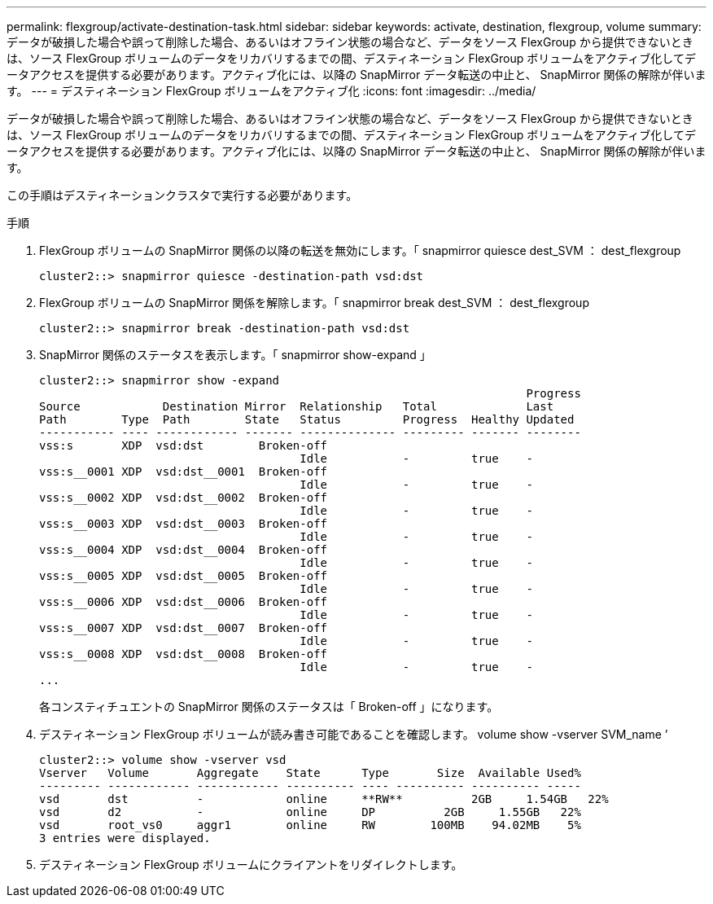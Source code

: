 ---
permalink: flexgroup/activate-destination-task.html 
sidebar: sidebar 
keywords: activate, destination, flexgroup, volume 
summary: データが破損した場合や誤って削除した場合、あるいはオフライン状態の場合など、データをソース FlexGroup から提供できないときは、ソース FlexGroup ボリュームのデータをリカバリするまでの間、デスティネーション FlexGroup ボリュームをアクティブ化してデータアクセスを提供する必要があります。アクティブ化には、以降の SnapMirror データ転送の中止と、 SnapMirror 関係の解除が伴います。 
---
= デスティネーション FlexGroup ボリュームをアクティブ化
:icons: font
:imagesdir: ../media/


[role="lead"]
データが破損した場合や誤って削除した場合、あるいはオフライン状態の場合など、データをソース FlexGroup から提供できないときは、ソース FlexGroup ボリュームのデータをリカバリするまでの間、デスティネーション FlexGroup ボリュームをアクティブ化してデータアクセスを提供する必要があります。アクティブ化には、以降の SnapMirror データ転送の中止と、 SnapMirror 関係の解除が伴います。

この手順はデスティネーションクラスタで実行する必要があります。

.手順
. FlexGroup ボリュームの SnapMirror 関係の以降の転送を無効にします。「 snapmirror quiesce dest_SVM ： dest_flexgroup
+
[listing]
----
cluster2::> snapmirror quiesce -destination-path vsd:dst
----
. FlexGroup ボリュームの SnapMirror 関係を解除します。「 snapmirror break dest_SVM ： dest_flexgroup
+
[listing]
----
cluster2::> snapmirror break -destination-path vsd:dst
----
. SnapMirror 関係のステータスを表示します。「 snapmirror show-expand 」
+
[listing]
----
cluster2::> snapmirror show -expand
                                                                       Progress
Source            Destination Mirror  Relationship   Total             Last
Path        Type  Path        State   Status         Progress  Healthy Updated
----------- ---- ------------ ------- -------------- --------- ------- --------
vss:s       XDP  vsd:dst        Broken-off
                                      Idle           -         true    -
vss:s__0001 XDP  vsd:dst__0001  Broken-off
                                      Idle           -         true    -
vss:s__0002 XDP  vsd:dst__0002  Broken-off
                                      Idle           -         true    -
vss:s__0003 XDP  vsd:dst__0003  Broken-off
                                      Idle           -         true    -
vss:s__0004 XDP  vsd:dst__0004  Broken-off
                                      Idle           -         true    -
vss:s__0005 XDP  vsd:dst__0005  Broken-off
                                      Idle           -         true    -
vss:s__0006 XDP  vsd:dst__0006  Broken-off
                                      Idle           -         true    -
vss:s__0007 XDP  vsd:dst__0007  Broken-off
                                      Idle           -         true    -
vss:s__0008 XDP  vsd:dst__0008  Broken-off
                                      Idle           -         true    -
...
----
+
各コンスティチュエントの SnapMirror 関係のステータスは「 Broken-off 」になります。

. デスティネーション FlexGroup ボリュームが読み書き可能であることを確認します。 volume show -vserver SVM_name ’
+
[listing]
----
cluster2::> volume show -vserver vsd
Vserver   Volume       Aggregate    State      Type       Size  Available Used%
--------- ------------ ------------ ---------- ---- ---------- ---------- -----
vsd       dst          -            online     **RW**          2GB     1.54GB   22%
vsd       d2           -            online     DP          2GB     1.55GB   22%
vsd       root_vs0     aggr1        online     RW        100MB    94.02MB    5%
3 entries were displayed.
----
. デスティネーション FlexGroup ボリュームにクライアントをリダイレクトします。

